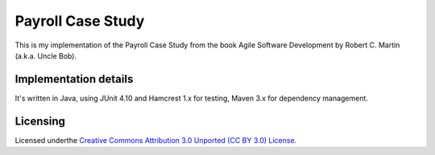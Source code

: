 ==================
Payroll Case Study
==================

This is my implementation of the Payroll Case Study from the book Agile Software
Development by Robert C. Martin (a.k.a. Uncle Bob).

Implementation details
======================

It's written in Java, using JUnit 4.10 and Hamcrest 1.x for testing, Maven 3.x for dependency management.


Licensing
==========
Licensed underthe `Creative Commons Attribution 3.0 Unported (CC BY 3.0) License
<http://creativecommons.org/licenses/by/3.0/>`_.
